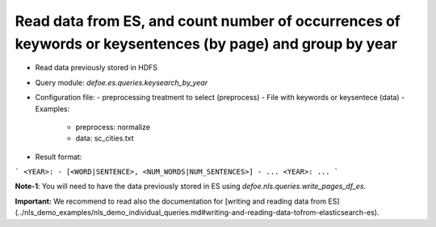 Read data from ES, and count number of occurrences of keywords or keysentences (by page) and group by year
==========================================================


* Read data previously stored in HDFS  
* Query module: `defoe.es.queries.keysearch_by_year`
* Configuration file:
  - preprocessing treatment to select (preprocess)
  - File with keywords or keysentece (data)
  - Examples:
     - preprocess: normalize
     - data: sc_cities.txt
* Result format:

```
<YEAR>:
- [<WORD|SENTENCE>, <NUM_WORDS|NUM_SENTENCES>]
- ...
<YEAR>:
...
```


**Note-1**: You will need to have the data previously stored in ES using `defoe.nls.queries.write_pages_df_es`.

**Important:** We recommend to read also the documentation for [writing and reading data from ES](../nls_demo_examples/nls_demo_individual_queries.md#writing-and-reading-data-tofrom-elasticsearch-es).
